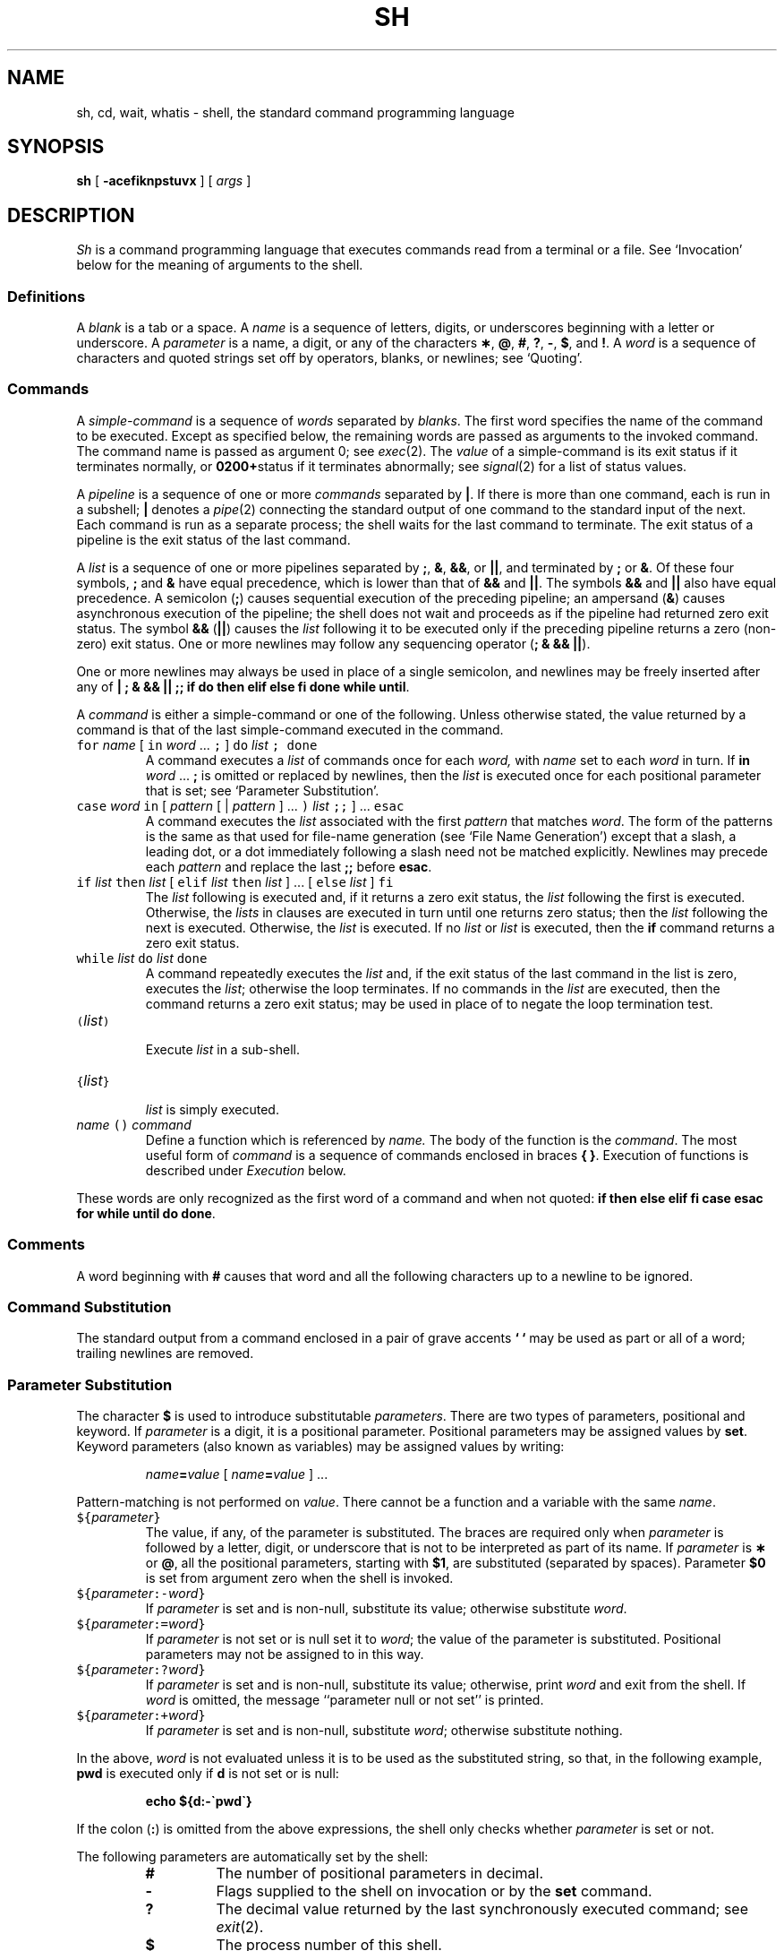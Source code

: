 .ds OK [\|
.ds CK \|]
.TH SH 1
.CT 1 shell proc_man dirs files
.SH NAME
sh, cd, wait, whatis \- shell, the standard command programming language
.SH SYNOPSIS
.B sh
[
.B -acefiknpstuvx
]
[
.I args
]
.SH DESCRIPTION
.I Sh
is a command programming language
that executes commands read from a terminal
or a file.
See `Invocation' below
for the meaning of arguments to the shell.
.SS Definitions
A
.I blank
is a tab or a space.
A
.I name
is a sequence of letters, digits, or underscores beginning with a letter
or underscore.
A
.I parameter
is a name, a digit, or any of the characters
.BR \(** ,
.BR @ ,
.BR # ,
.BR ? ,
.BR - ,
.BR $ ,
and
.BR !\\^ .
A
.I word
is a sequence of characters and quoted strings set off by operators,
blanks, or newlines; see `Quoting'.
.SS Commands
A
.I simple-command
is a sequence of
.I words
separated by
.IR blanks .
The first word specifies the name of the command to
be executed.
Except as specified below,
the remaining words are passed as arguments
to the invoked command.
The command name is passed as argument 0; see
.IR exec (2).
The
.I value
of a simple-command is its exit status
if it terminates normally, or 
.BR 0200+ status
if it terminates abnormally; see
.IR signal (2)
for a list of
status values.
.PP
A
.I pipeline
is a sequence of one or more
.I commands
separated by
.BR | .
If there is more than one command, each is run
in a subshell; 
.B |
denotes a
.IR pipe (2)
connecting the standard output of one command to the standard input
of the next.
Each command is run as a separate process;
the shell waits for the last command to terminate.
The exit status of a pipeline is the exit status of the last command.
.PP
A
.I list
is a sequence of one or more
pipelines
separated by
.BR ; ,
.BR & ,
.BR && ,
or
.BR || ,
and terminated by
.B ;
or
.BR & .
Of these four symbols,
.B ;
and
.B &
have equal precedence,
which is lower than that of
.B &&
and
.BR || .
The symbols
.B &&
and
.B ||
also have equal precedence.
A semicolon
.RB ( ; )
causes sequential execution of the preceding pipeline; an ampersand
.RB ( & )
causes asynchronous execution of the pipeline; the shell does not 
wait and proceeds as if the pipeline
had returned zero exit status.
The symbol
.B &&
.RB ( || )
causes the
.I list
following it to be executed only if the preceding
pipeline
returns a zero (non-zero) exit status.
One or more newlines may follow any sequencing operator
.RB ( "; & && ||" ).
.PP
One or more newlines may always be used in place of a single semicolon,
and newlines may be freely inserted after any of
.BR "| ; & && || ;; if do then elif else fi done while until" .
.PP
A
.I command
is either a simple-command
or one of the following.
Unless otherwise stated,
the value returned by a command is that of the
last simple-command executed in the command.
.PP
.PD 0
.TP
\f5for\fP \f2name\fP \*(OK \&\f5in\fP \f2word\fP .\|.\|. \&\f5;\fP \*(CK \
\f5do\fP \f2list\fP \f5;\fP \f5done\fP
A
.L for
command executes a
.I list
of commands once for each
.I word,
with
.I name
set to each 
.I word
in turn.
If
.BI in " word"
.RB .\|.\|. " ;"
is omitted or replaced by newlines, then
the
.I list
is executed once for each positional parameter
that is set; see `Parameter Substitution'.
.TP
\f5case\fP \f2word\fP \&\f5in\fP \*(OK \f2pattern\fP \*(OK | \
\f2pattern\fP \*(CK .\|.\|. \&\f5)\fP \f2list\fP \&\f5;;\fP \*(CK .\|.\|. \f5esac\fP
A
.L case
command executes the
.I list
associated with the first
.I pattern
that matches
.IR word .
The form of the patterns is
the same as that used for
file-name generation (see `File Name Generation')
except that a slash, a leading dot, or a dot immediately
following a slash need not be matched explicitly.
Newlines may precede each 
.IR pattern 
and replace the last
.B ;;
before
.BR esac .
.TP
\f5if\fP \f2list\fP \&\f5then\fP \f2list\fP \*(OK \
\&\f5elif\fP \f2list\fP \&\f5then\fP \f2list\fP \*(CK .\|.\|. \
\*(OK \&\f5else\fP \f2list\fP \*(CK \&\f5f\&i\fP
The
.I list
following
.L if
is executed and, if it
returns a zero exit status, the
.I list
following
the first
.L then
is executed.
Otherwise, the
.I lists
in
.L elif
clauses are executed in turn until one returns zero status;
then the
.I list
following
the next
.L then
is executed.
Otherwise, the
.L else
.I list
is executed.
If no
.L else
.I list
or
.L then
.I list
is executed, then the
.B if
command returns a zero exit status.
.TP
\f5while\fP \f2list\fP \&\f5do\fP \f2list\fP \&\f5done\fP
A
.L while
command repeatedly executes the
.L while
.I list
and, if the exit status of the last command in the list is zero, executes
the
.L do
.IR list ;
otherwise the loop terminates.
If no commands in the
.L do
.I list
are executed, then the
.L while
command returns a zero exit status;
.L until
may be used in place of
.L while
to negate
the loop termination test.
.TP
\f5(\fP\f2list\^\f5)\fP
.br
Execute
.I list
in a sub-shell.
.TP
\f5{\fP\f2list\^\fP\f5}\fR
.br
.I list
is simply executed.
.TP
\f2name\fP \f5() \f2command\fP
Define a function
which is referenced by
.I name.
The body of the function
is the
.IR command .
The most useful form of
.I command
is a sequence of commands enclosed in braces
.BR "{ }" .
Execution of functions is described under
.IR Execution 
below.
.PD
.PP
These words
are only recognized as the first word of a command and when not quoted:
.B
if then else elif fi case esac for while until do done\fR.
.SS Comments
A word beginning with
.B #
causes that word and all the following characters up to a newline
to be ignored.
.SS Command Substitution
The standard output from a command enclosed in
a pair of grave accents
.B ` `
may be used as part or all
of a word;
trailing newlines are removed.
.SS Parameter Substitution
The character
.B $
is used to introduce substitutable
.IR parameters .
There are two types of parameters,
positional and keyword.
If
.I parameter
is a digit, it is a positional parameter.
Positional parameters may be assigned values by
.BR set .
Keyword parameters (also known as variables)
may be assigned values by writing:
.RS
.PP
.IB name = value
\*(OK
.IB name = value
\*(CK .\|.\|.
.RE
.PP
Pattern-matching is not performed on
.IR value .
There cannot be a function and a variable with the same
.IR name  .
.PP
.PD 0
.TP
\f5${\fP\f2parameter\^\fP\f5}\fP
The value, if any, of the parameter is substituted.
The braces are required only when
.I parameter
is followed by a letter, digit, or underscore
that is not to be interpreted as part of its name.
If
.I parameter
is
.B \(**
or
.BR @ ,
all the positional
parameters, starting with
.BR $1 ,
are substituted
(separated by spaces).
Parameter
.B $0
is set from argument zero when the shell
is invoked.
.TP
\f5${\fP\f2parameter\^\fP\f5:-\fP\f2word\^\fP\f5}\fP
If
.I parameter
is set and is non-null, substitute its value;
otherwise substitute
.IR word .
.TP
\f5${\fP\f2parameter\^\fP\f5:=\fP\f2word\^\fP\f5}\fP
If
.I parameter
is not set or is null
set it to
.IR word ;
the value of the parameter is substituted.
Positional parameters may not be assigned to
in this way.
.TP
\f5${\fP\f2parameter\^\fP\f5:?\fP\f2word\^\fP\f5}\fP
If
.I parameter
is set and is non-null, substitute its value;
otherwise, print
.I word
and exit from the shell.
If
.I word
is omitted, the message
``parameter null or not set''
is printed.
.TP
\f5${\fP\f2parameter\^\fP\f5:+\fP\f2word\^\fP\f5}\fP
If
.I parameter
is set and is non-null, substitute
.IR word ;
otherwise substitute nothing.
.PD
.PP
In the above,
.I word
is not evaluated unless it is
to be used as the substituted string,
so that, in the following example,
.B pwd
is executed only if
.B d
is not set or is null:
.IP
.B echo ${d:-\`pwd\`}
.PP
If the colon
.RB ( : )
is omitted from the above expressions, the
shell only checks whether
.I parameter
is set or not.
.PP
The following
parameters
are automatically set by the shell:
.RS
.PD 0
.TP
.B #
The number of positional parameters in decimal.
.TP
.B -
Flags supplied to the shell on invocation or by
the
.B set
command.
.TP
.B ?
The decimal value returned by the last synchronously executed command;
see
.IR exit (2).
.TP
.B $
The process number of this shell.
.TP
.B !
The process number of the last background command invoked.
.PD
.RE
.PP
The following
parameters
are used by the shell:
.RS
.PD 0
.TP
.B
.SM HOME
The default argument (home directory) for the
.I cd
command.
.TP
.B
.SM PATH
The search path for commands; see `Execution'.
.TP
.B
.SM CDPATH
The search path for the
.I cd
command.
.TP
.B
.SM MAIL
If this parameter is set to the name of a mail file
the shell informs the user of the arrival of mail
in the specified file.
The file is inspected every three minutes.
.TP
.B
.SM HISTORY
If this parameter is set to the name of a writable file,
the shell appends interactive input to the file, for use by the command
.IR = (1).
.TP
.SM
.B PS1
Primary prompt string, by default
.LR $ .
.TP
.SM
.B PS2
Secondary prompt string, by default
.LR > .
.TP
.SM
.B IFS
Internal field separators,
normally space, tab, and newline.
.PD
.RE
.PP
The shell gives default values to
\f5\s-1PATH\s+1\fP, \f5\s-1PS1\s+1\fP, \f5\s-1PS2\s+1\fP and \f5\s-1IFS\s+1\fP.
.SM
.B HOME
is set by
.IR login (8).
.SS Blank Interpretation
After parameter and command substitution,
the results of substitution are scanned for internal field separator
characters (those found in
.BR \s-1IFS\s+1 )
and split into distinct arguments where such characters are found.
Explicit null arguments (\^\f5"\^"\fP or \f5\'\^\'\fP\^) are retained.
Implicit null arguments
(those resulting from
.I parameters
that have no values) are removed.
.SS File Name Generation
Following substitution, each command
.I word
is scanned for
the characters
.BR \(** ,
.BR ? ,
and
.BR \*(OK .
If one of these characters appears
the word is regarded as a
.IR pattern .
The word is replaced with alphabetically sorted file names that match the pattern.
If no file name is found that matches the pattern,
the word is left unchanged.
The directories
.B .
and
.B ..
(initially or after a
.BR / )
are only matched by patterns beginning
with an explicit period.
The character
.B /
itself must be matched explicitly.
.PP
.PD 0
.RS
.TP
.B \(**
Matches any string, including the null string.
.TP
.B ?
Matches any single character.
.TP
.BR \*(OK .\|.\|. \*(CK
Matches any one of the enclosed characters.
A pair of characters separated by
.B -
matches any
character lexically between the pair, inclusive.
If the first character following the opening
.L \*(OK
is a
.L ^
any character not enclosed is matched.
.PD
.RE
.SS Quoting
These characters have a special meaning to the shell
and terminate a word unless quoted:
.IP
.L
;  &  (  )  |  <  >  { }
newline space tab
.PP
(The characters \f5{\fP and \f5}\fP need not be quoted inside a \f5${\^}\fP construction.)
A character may be
.I quoted
(i.e., made to stand for itself)
by preceding
it with a
.BR \e .
The pair
.BR \e newline
is ignored.
All characters enclosed between a pair of single quote marks \f5\'\^\'\fP\^
(except a single quote)
are quoted.
Inside double quote marks
\f5"\^"\fP
parameter and command substitution occurs and
.B \e
quotes the characters
.BR \e ,
.BR \` ,
\f5"\fP,
and
.BR $ .
.B
"$\(**"
is equivalent to
\f5"$1 \|$2\fP \|.\|.\|.\f5"\fP,
whereas
.B
"$@"
is equivalent to
.B
"$1"\|
.B
"$2"\|
\&.\|.\|.\|.
.SS Prompting
When used interactively,
the shell prompts with the value of
.SM
.B PS1
before reading a command.
If at any time a newline is typed and further input is needed
to complete a command, the secondary prompt
(i.e., the value of
.BR \s-1PS2\s+1 )
is issued.
.SS Input/Output
Before a command is executed, its input and output
may be redirected using a special notation interpreted by the shell.
The following may appear anywhere in a simple-command
or may precede or follow a
.I command
and are not
passed on to the invoked command;
substitution occurs before
.I word
or
.I digit
is used:
.PP
.PD 0
.TP 14
.BI < word
Use file
.I word
as standard input (file descriptor 0).
.TP
.BI > word
Use file
.I word
as standard output (file descriptor 1).
If the file does not exist it is created;
otherwise, it is truncated to zero length.
.TP
.BI >> word
Use file
.I word
as standard output.
If the file exists output is appended to it (by first seeking to the end-of-file);
otherwise, the file is created.
.TP
.BI << word
The shell input is read up to a line that is the same as
.IR word ,
or to an end-of-file.
The resulting document becomes
the standard input.
If any character of
.I word
is quoted, no interpretation
is placed upon the characters of the document;
otherwise, parameter and command substitution occurs,
(unescaped)
.BR \e newline
is ignored,
and
.B \e
must be used to quote the characters
.BR \e ,
.BR $ ,
.BR \` ,
and the first character of
.IR word .
.TP
.BI <& digit
Use the file associated with file descriptor
.I digit
as standard input.
Similarly for the standard output using
.BI >& digit .
.TP
.B <&-
The standard input is closed.
Similarly for the standard output using
.BR >&- .
.PD
.PP
If any of the above is preceded by a digit,
the
file descriptor which will be associated with the file
is that specified
by the digit
(instead of the default 0 or 1).
For example:
.IP
.RB .\|.\|. " 2>&1"
.PP
associates file descriptor 2 with the file currently associated with
file descriptor 1.
.PP
The order in which redirections are specified is significant.
The shell evaluates redirections left-to-right.
For example:
.IP
.RB .\|.\|. " 1>xxx 2>&1"
.PP
first associates file descriptor 1 with file
.LR xxx ,
then associates file descriptor 2 with the same file as
descriptor 1, namely
.LR xxx ,
while
.IP
.RB .\|.\|. " 2>&1 1>xxx"
.PP
associates file descriptor 2 
with the current value of file descriptor 1 (typically the terminal)
and file descriptor 1 with
.LR xxx .
.PP
If a command is followed by
.BR & ,
the default standard input
for the command
is the empty file
.BR /dev/null .
Otherwise, the environment for the execution of a command contains the
file descriptors of the invoking shell as modified by
input/output specifications.
.SS Environment
The
.I environment
is a list of strings, conventionally function definitions
and name-value pairs, that is passed to
an executed program in the same way as a normal argument list; see
.IR environ (5).
The shell interacts with the environment in several ways.
On invocation, the shell scans the environment
and creates a
parameter or function
for each name found,
giving it the corresponding value.
If the user modifies the value of any of these
parameters
or creates new parameters,
none of these affects the environment
unless the
.B export
command is used to bind the shell's
parameter
to the environment; see also
.BR "set -a" .
A parameter may be removed from the environment
with the
.B unset
command.
The environment seen by any executed command is thus composed
of any unmodified name-value pairs originally inherited by the shell,
minus any pairs removed by
.BR unset ,
plus any modifications or additions,
all of which must be noted in
.B export
commands.
.PP
The environment for any
.I simple-command
may be augmented by prefixing it with one or more assignments to
parameters (but not functions).
Thus
.L tabs
gets the same environment in both lines below,
but the shell has one less variable in the second.
.IP
.B (export TERM; TERM=450; cmd)
.br
.B TERM=450 cmd 
.PP
If the
.B -k
flag is set,
.I all
keyword arguments are placed in the environment,
even if they occur after the command name.
.SS Signals
.B SIGINT
and
.B SIGQUIT
(see
.IR signal (2))
for an invoked
command are ignored if the command is followed by
.BR & ;
otherwise signals have the values
inherited by the shell from its parent
(but see also
the
.B trap
command below).
.SS Execution
Each time a command is executed, the above substitutions are
carried out.
If the command name matches the name of a defined function, the function is executed
in the shell process.
(Note how this differs from calling a shell script.)
The positional parameters
.BR $1 ,
.BR $2 ,
\&.\|.\|.\|.
are set to the arguments of the function.
If the command name does not match a function, but matches one of the
builtin commands
listed below, it is executed in the shell process.
If the command name matches neither a
builtin command
nor the name of a defined function,
a new process is created and an attempt is made to
execute the command via
.IR exec (2).
.PP
The shell parameter
.B
.SM PATH
defines the search path for
the directory containing the command.
Alternative directory names are separated by
a colon
.RB ( : ).
The default path is
.B :/bin:/usr/bin
(specifying the current directory,
.BR /bin ,
and
.BR /usr/bin ,
in that order).
Note that the current directory is specified by a null path name,
which can appear immediately after the equal sign
or between the colon delimiters anywhere else in the path list.
If the command name contains a \f5/\fP the search path
is not used.
Otherwise, each directory in the path is
searched for an executable file.
If the file has execute permission but is not executable by
.IR exec (2),
it is assumed to be a `shell script', a file of shell commands.
A sub-shell is spawned to read it.
A parenthesized command is also executed in
a sub-shell.
.SS Builtin Commands
Input/output redirection is permitted for these commands.
File descriptor 1 is the default output location.
.PP
.PD 0
.TP
.B :
No effect; the command does nothing.
A zero exit code is returned.
.br
.TP
.BI ". " file
Read and execute commands from
.I file
and return.
The search path
specified by
.B
.SM PATH
is used to find the directory containing
.IR file .
.TP
\f5builtin\fP \*(OK \f2command\fP \*(CK
Execute the builtin
.I command
(such as
.BR break)
regardless of functions defined with the same name.
.TP
\f5break\fP \*(OK \f2n\fP \*(CK
Exit from the enclosing \f5for\fP or
.B while
loop, if any.
If
.I n
is specified break
.I n
levels.
.TP
\f5continue\fP \*(OK \f2n\fP \*(CK
Resume the next iteration of the enclosing
\f5for\fP or
.B while
loop.
If
.I n
is specified resume at the
.IR n -th
enclosing loop.
.TP
\f5cd\fP \*(OK \f2arg\fP \*(CK
Change the current directory to
.I arg.
The shell
parameter
.B
.SM HOME
is the default
.I arg.
The shell parameter
.B
.SM CDPATH
defines the search path for
the directory containing
.IR arg .
Alternative directory names are separated by
a colon
.RB ( : ).
The current directory (default) is specified by a null path name,
which can appear immediately after the equal sign
or between the colon delimiters anywhere else in the path list.
If
.I arg
begins with a
.L /
the search path
is not used.
Otherwise, each directory in the path is
searched for
.I arg.
.TP
\f5eval\fP \*(OK \f2arg\fP .\|.\|. \*(CK
The arguments are read as input
to the shell
and the resulting command(s) executed.
.TP
\f5exec\fP \*(OK \f2arg\fP .\|.\|. \*(CK
The non-builtin command specified by
the arguments is executed in place of this shell
without creating a new process.
Input/output arguments may appear and, if no other
arguments are given, cause the shell
input/output to be modified.
.TP
\f5exit\fP \*(OK \f2n\fP \*(CK
Causes a shell to exit
with the exit status specified by
.IR n .
If
.I n
is omitted the exit status is that of the last command executed
(an end-of-file will also cause the shell to exit.)
.TP
\f5export\fP \*(OK \f2name\fP .\|.\|. \*(CK
The given
.I names
are marked
for automatic export to the
.I environment
of subsequently-executed commands.
If no arguments are given, a list of all
names that are exported in this shell is printed.
.TP
\f5read\fP \*(OK \f2name\fP .\|.\|. \*(CK
One line is read from the standard input and
the first
word is assigned to the first
.I name,
the second word
to the second
.I name,
etc., with leftover words assigned to the last
.I name.
The return code is 0 unless an end-of-file is encountered.
.TP
\f5return\fP \*(OK \f2n\fP \*(CK
Causes a function to exit with the return value specified by
.I n.
If
.I n
is omitted, the return status is that of the last command executed.
.TP
\f5set\fP \*(OK \f5--aehknptuvx\fP \*(OK \f2arg\fP .\|.\|. \*(CK \*(CK
.RS
.TP
.B -a
Mark variables which are modified or created for export.
.TP
.B -e
Exit immediately if a command
exits with a non-zero exit status.
.TP
.B -f
Disable file name generation
.TP
.B -k
All keyword arguments are placed in the environment for a command,
not just those that precede the command name.
.TP
.B -n
Read commands but do not execute them.
.TP
.B -p
Remove the definitions for all functions imported from the environment,
and set
.B IFS
to blank, tab and newline.
.TP
.B -t
Exit after reading and executing one command.
.TP
.B -u
Treat unset variables as an error when substituting.
.TP
.B -v
Print shell input lines as they are read.
.TP
.B -x
Print commands and their arguments as they are executed.
.TP
.B --
Do not change any of the flags; useful in setting
.B $1
to
.BR - .
.PP
Using
.B \+
rather than
.B -
causes these flags to be turned off.
These flags can also be used upon invocation of the shell.
The current set of flags may be found in
.BR $- .
The remaining arguments are positional
parameters and are assigned, in order, to
.BR $1 ,
.BR $2 ,
\&.\|.\|.\|.
If no arguments are given the values
of all names are printed.
.RE
.TP
\f5shift\fP \*(OK \f2n\fP \*(CK
.br
The positional parameters from
.BI $ n\fR+1
\&.\|.\|.
are renamed
.B $1
\&.\|.\|.
If
.I n
is not given, it is assumed to be 1.
.TP
\f5times\fP
.br
Print the accumulated user and system times for processes
run from the shell.
.TP
\f5trap\fP \*(OK \f2arg\fP \*(CK \*(OK \f2n\fP \*(CK .\|.\|.
The command
.I arg
is to be read and executed when the shell
receives signal(s)
.IR n .
(Note that
.I arg
is scanned once when
the trap is set and once when the trap
is taken.)
Trap commands are executed in order of signal number.
Any attempt to set a trap on a signal that
was ignored on entry to the current shell
is ineffective.
If
.I arg
is absent all traps
.I n
are reset
to their original values.
If
.I arg
is the null
string this signal is ignored by the shell and by the commands
it invokes.
If
.I n
is 0 the command
.I arg
is executed
on exit from the shell.
The
.B trap
command
with no arguments prints a list
of commands associated with each signal number.
.TP
\f5umask\fP \*(OK \f2nnn\fP \*(CK
The user file-creation mask is set to
.IR nnn ;
see
.IR umask (2).
If
.I nnn
is omitted, the current value of the mask is printed.
.TP
\f5unset\fP \*(OK \f2name\fP .\|.\|. \*(CK
For each
.IR name ,
remove the corresponding variable or function.
The variables
\f5\s-1PATH\s+1\fP, \f5\s-1PS1\s+1\fP, \f5\s-1PS2\s+1\fP and \f5\s-1IFS\s+1\fP
cannot be unset.
.TP
\f5wait\fP \*(OK \f2n\fP \*(CK
Wait for the specified process and report its termination status.
If
.I n
is not given all currently active child processes are waited for
and the return code is zero.
.TP
\f5whatis\fP \*(OK \fIname\fP .\|.\|. \*(CK
For each
.IR name ,
print the associated value as a parameter, function, builtin or executable
binary as appropriate.
In each case, the value is printed in a form that would yield the same
value if typed as input to the shell itself:
parameters are printed as assignments, functions as their definitions,
builtins as calls to
.BR builtin ,
and binaries as their full pathnames.
.PD
.PP
.SS Invocation
Normally the shell reads commands from the file named in its
first argument (standard input default).
The remaining arguments are interpreted as position parameters; see
`Parameter substitution' above.
If the shell is invoked through
.IR exec (2)
and the first character of argument zero
is
.BR - ,
commands are read first from
.BR $HOME/.profile ,
if it exists.
Certain options modify this behavior:
.PP
.PD 0
.TP 10
.BI -c "\| string"
Read commands from
.IR string ;
ignore remaining arguments.
.TP
.B -s
Write shell output (except for builtin commands)
on file descriptor 2.
.TP
.B -i
Interactive.
Ignore signal
.B SIGTERM
(interactive shell is immune to
.BR "kill 0" ).
Catch and ignore
.B SIGINT
.RB ( wait
is interruptible).
The shell always ignores
.BR SIGQUIT .
.PD
.PP
Other options are described under the
.B set
command above.
.SH FILES
.F $HOME/.profile
.br
.F /tmp/sh*
.br
.F /dev/null
.SH SEE ALSO
.IR = (1),
.IR echo (1),
.IR newgrp (1),
.IR test (1),
.IR dup (2),
.IR exec (2),
.IR fork (2),
.IR pipe (2),
.IR signal (2),
.IR umask (2),
.IR exit (2),
.IR environ (5)
.br
B. W. Kernighan and R. Pike,
.I The Unix Programming Environment,
Prentice-Hall, 1984
.SH DIAGNOSTICS
Errors detected by the shell, such as syntax errors,
cause the shell
to return a non-zero exit status.
If the shell is being used non-interactively
execution of the shell file is abandoned.
Otherwise, the shell returns the exit status of
the last command executed; see also the
.B exit
command.
.SH BUGS
Errors arising from builtins terminate shell scripts.
